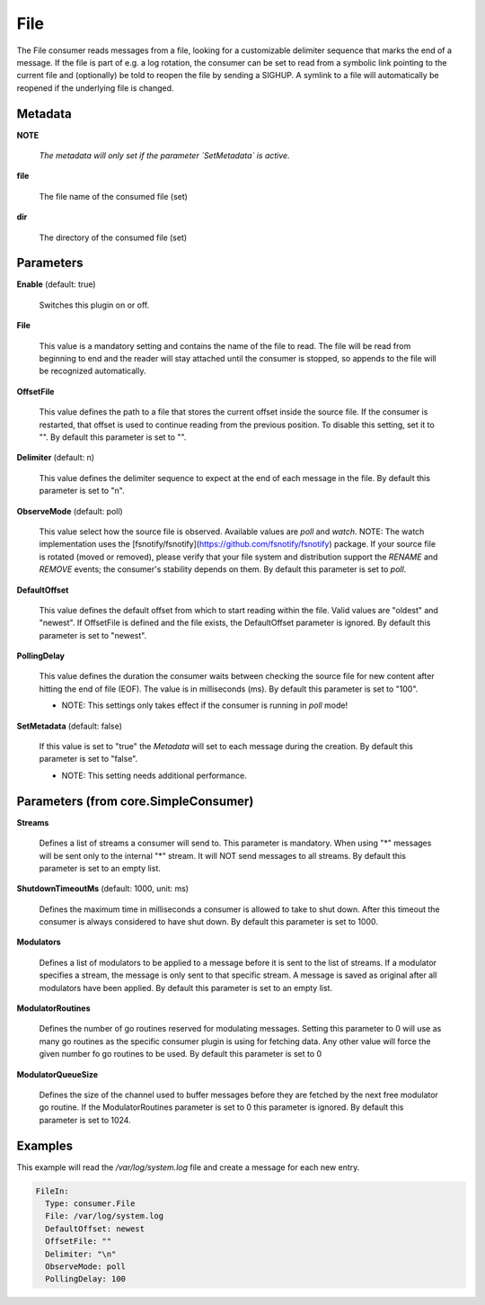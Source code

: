.. Autogenerated by Gollum RST generator (docs/generator/*.go)

File
====

The File consumer reads messages from a file, looking for a customizable
delimiter sequence that marks the end of a message. If the file is part of
e.g. a log rotation, the consumer can be set to read from a symbolic link
pointing to the current file and (optionally) be told to reopen the file
by sending a SIGHUP. A symlink to a file will automatically be reopened
if the underlying file is changed.




Metadata
--------

**NOTE**

  
  *The metadata will only set if the parameter `SetMetadata` is active.*
  
  

**file**

  The file name of the consumed file (set)
  
  

**dir**

  The directory of the consumed file (set)
  
  

Parameters
----------

**Enable** (default: true)

  Switches this plugin on or off.
  

**File**

  This value is a mandatory setting and contains the name of the
  file to read. The file will be read from beginning to end and the reader
  will stay attached until the consumer is stopped, so appends to the
  file will be recognized automatically.
  
  

**OffsetFile**

  This value defines the path to a file that stores the
  current offset inside the source file. If the consumer is restarted, that
  offset is used to continue reading from the previous position. To disable
  this setting, set it to "".
  By default this parameter is set to "".
  
  

**Delimiter** (default: \n)

  This value defines the delimiter sequence to expect at the
  end of each message in the file.
  By default this parameter is set to "\n".
  
  

**ObserveMode** (default: poll)

  This value select how the source file is observed. Available
  values are `poll` and `watch`.  NOTE: The watch implementation uses
  the [fsnotify/fsnotify](https://github.com/fsnotify/fsnotify) package.
  If your source file is rotated (moved or removed), please verify that
  your file system and distribution support the `RENAME` and `REMOVE` events;
  the consumer's stability depends on them.
  By default this parameter is set to `poll`.
  
  

**DefaultOffset**

  This value defines the default offset from which to start
  reading within the file. Valid values are  "oldest" and "newest". If OffsetFile
  is defined and the file exists, the DefaultOffset parameter is ignored.
  By default this parameter is set to "newest".
  
  

**PollingDelay**

  This value defines the duration the consumer waits between
  checking the source file for new content after hitting the end of file (EOF).
  The value is in milliseconds (ms).
  By default this parameter is set to "100".
  
  * NOTE: This settings only takes effect if the consumer is running in `poll` mode!
  
  

**SetMetadata** (default: false)

  If this value is set to "true" the `Metadata` will set to each message
  during the creation.
  By default this parameter is set to "false".
  
  * NOTE: This setting needs additional performance.
  
  

Parameters (from core.SimpleConsumer)
-------------------------------------

**Streams**

  Defines a list of streams a consumer will send to. This parameter
  is mandatory. When using "*" messages will be sent only to the internal "*"
  stream. It will NOT send messages to all streams.
  By default this parameter is set to an empty list.
  
  

**ShutdownTimeoutMs** (default: 1000, unit: ms)

  Defines the maximum time in milliseconds a consumer is
  allowed to take to shut down. After this timeout the consumer is always
  considered to have shut down.
  By default this parameter is set to 1000.
  
  

**Modulators**

  Defines a list of modulators to be applied to a message before
  it is sent to the list of streams. If a modulator specifies a stream, the
  message is only sent to that specific stream. A message is saved as original
  after all modulators have been applied.
  By default this parameter is set to an empty list.
  
  

**ModulatorRoutines**

  Defines the number of go routines reserved for
  modulating messages. Setting this parameter to 0 will use as many go routines
  as the specific consumer plugin is using for fetching data. Any other value
  will force the given number fo go routines to be used.
  By default this parameter is set to 0
  
  

**ModulatorQueueSize**

  Defines the size of the channel used to buffer messages
  before they are fetched by the next free modulator go routine. If the
  ModulatorRoutines parameter is set to 0 this parameter is ignored.
  By default this parameter is set to 1024.
  
  

Examples
--------

This example will read the `/var/log/system.log` file and create a message for each new entry.

.. code-block:: yaml

	 FileIn:
	   Type: consumer.File
	   File: /var/log/system.log
	   DefaultOffset: newest
	   OffsetFile: ""
	   Delimiter: "\n"
	   ObserveMode: poll
	   PollingDelay: 100





